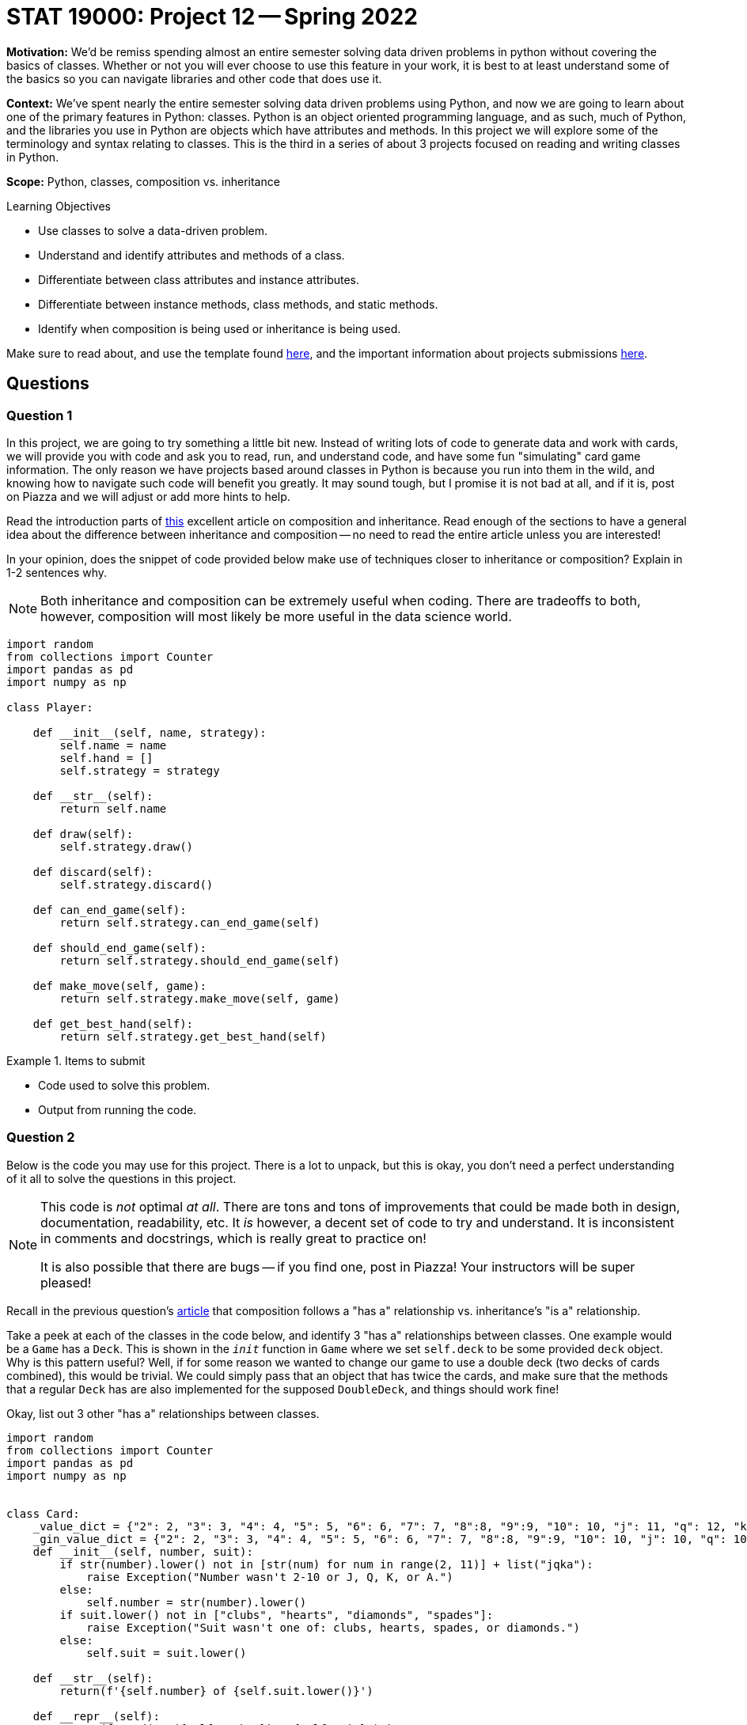 = STAT 19000: Project 12 -- Spring 2022

**Motivation:** We’d be remiss spending almost an entire semester solving data driven problems in python without covering the basics of classes. Whether or not you will ever choose to use this feature in your work, it is best to at least understand some of the basics so you can navigate libraries and other code that does use it.

**Context:** We’ve spent nearly the entire semester solving data driven problems using Python, and now we are going to learn about one of the primary features in Python: classes. Python is an object oriented programming language, and as such, much of Python, and the libraries you use in Python are objects which have attributes and methods. In this project we will explore some of the terminology and syntax relating to classes. This is the third in a series of about 3 projects focused on reading and writing classes in Python.

**Scope:** Python, classes, composition vs. inheritance

.Learning Objectives
****
- Use classes to solve a data-driven problem.
- Understand and identify attributes and methods of a class.
- Differentiate between class attributes and instance attributes.
- Differentiate between instance methods, class methods, and static methods.
- Identify when composition is being used or inheritance is being used.
****

Make sure to read about, and use the template found xref:templates.adoc[here], and the important information about projects submissions xref:submissions.adoc[here].

== Questions

=== Question 1

In this project, we are going to try something a little bit new. Instead of writing lots of code to generate data and work with cards, we will provide you with code and ask you to read, run, and understand code, and have some fun "simulating" card game information. The only reason we have projects based around classes in Python is because you run into them in the wild, and knowing how to navigate such code will benefit you greatly. It may sound tough, but I promise it is not bad at all, and if it is, post on Piazza and we will adjust or add more hints to help.

Read the introduction parts of https://realpython.com/inheritance-composition-python/[this] excellent article on composition and inheritance. Read enough of the sections to have a general idea about the difference between inheritance and composition -- no need to read the entire article unless you are interested!

In your opinion, does the snippet of code provided below make use of techniques closer to inheritance or composition? Explain in 1-2 sentences why. 

[NOTE]
====
Both inheritance and composition can be extremely useful when coding. There are tradeoffs to both, however, composition will most likely be more useful in the data science world.
====

[source,python]
----
import random
from collections import Counter
import pandas as pd
import numpy as np

class Player:
    
    def __init__(self, name, strategy):
        self.name = name
        self.hand = []
        self.strategy = strategy
    
    def __str__(self):
        return self.name
    
    def draw(self):
        self.strategy.draw()
        
    def discard(self):
        self.strategy.discard()
        
    def can_end_game(self):
        return self.strategy.can_end_game(self)
        
    def should_end_game(self):
        return self.strategy.should_end_game(self)
        
    def make_move(self, game):
        return self.strategy.make_move(self, game)
        
    def get_best_hand(self):
        return self.strategy.get_best_hand(self)
----

.Items to submit
====
- Code used to solve this problem.
- Output from running the code.
====

=== Question 2

Below is the code you may use for this project. There is a lot to unpack, but this is okay, you don't need a perfect understanding of it all to solve the questions in this project. 

[NOTE]
====
This code is _not_ optimal _at all_. There are tons and tons of improvements that could be made both in design, documentation, readability, etc. It _is_ however, a decent set of code to try and understand. It is inconsistent in comments and docstrings, which is really great to practice on!

It is also possible that there are bugs -- if you find one, post in Piazza! Your instructors will be super pleased!
====

Recall in the previous question's https://realpython.com/inheritance-composition-python/#whats-composition[article] that composition follows a "has a" relationship vs. inheritance's "is a" relationship.

Take a peek at each of the classes in the code below, and identify 3 "has a" relationships between classes. One example would be a `Game` has a `Deck`. This is shown in the `__init__` function in `Game` where we set `self.deck` to be some provided `deck` object. Why is this pattern useful? Well, if for some reason we wanted to change our game to use a double deck (two decks of cards combined), this would be trivial. We could simply pass that an object that has twice the cards, and make sure that the methods that a regular `Deck` has are also implemented for the supposed `DoubleDeck`, and things should work fine!

Okay, list out 3 other "has a" relationships between classes.

[source,python]
----
import random
from collections import Counter
import pandas as pd
import numpy as np


class Card:
    _value_dict = {"2": 2, "3": 3, "4": 4, "5": 5, "6": 6, "7": 7, "8":8, "9":9, "10": 10, "j": 11, "q": 12, "k": 13, "a": 1}
    _gin_value_dict = {"2": 2, "3": 3, "4": 4, "5": 5, "6": 6, "7": 7, "8":8, "9":9, "10": 10, "j": 10, "q": 10, "k": 10, "a": 1}
    def __init__(self, number, suit):
        if str(number).lower() not in [str(num) for num in range(2, 11)] + list("jqka"):
            raise Exception("Number wasn't 2-10 or J, Q, K, or A.")
        else:
            self.number = str(number).lower()
        if suit.lower() not in ["clubs", "hearts", "diamonds", "spades"]:
            raise Exception("Suit wasn't one of: clubs, hearts, spades, or diamonds.")
        else:
            self.suit = suit.lower()
            
    def __str__(self):
        return(f'{self.number} of {self.suit.lower()}')
    
    def __repr__(self):
        return(f'Card(str({self.number}), "{self.suit}")')
    
    def __eq__(self, other):
        if self.number == other.number:
            return True
        else:
            return False
    
    def __lt__(self, other):
        if self._value_dict[self.number] < self._value_dict[other.number]:
            return True
        else: 
            return False
    
    def __gt__(self, other):
        if self._value_dict[self.number] > self._value_dict[other.number]:
            return True
        else:
            return False
        
    def __hash__(self):
        return hash(self.number)
    

class Deck:
    brand = "Bicycle"
    _suits = ["clubs", "hearts", "diamonds", "spades"]
    _numbers = [str(num) for num in range(2, 11)] + list("jqka")
    
    def __init__(self):
        self.cards = [Card(number, suit) for suit in self._suits for number in self._numbers]
                      
    def __len__(self):
        return len(self.cards)
    
    def __getitem__(self, key):
        return self.cards[key]
    
    def __setitem__(self, key, value):
        self.cards[key] = value
    
    def __str__(self):
        return f"A {self.brand.lower()} deck."
    

class Player:
    
    def __init__(self, name, strategy):
        self.name = name
        self.hand = []
        self.strategy = strategy
    
    def __str__(self):
        return self.name
    
    def draw(self):
        self.strategy.draw()
        
    def discard(self):
        self.strategy.discard()
        
    def can_end_game(self):
        return self.strategy.can_end_game(self)
        
    def should_end_game(self):
        return self.strategy.should_end_game(self)
        
    def make_move(self, game):
        return self.strategy.make_move(self, game)
        
    def get_best_hand(self):
        return self.strategy.get_best_hand(self)
    
    def hand_as_df(self, my_cards=None):
        if not my_cards:
            my_cards = self.hand
            
        data = {'suit': [], 'numeric_value': [], 'card': []}
        for card in my_cards:
            data['suit'].append(card.suit)
            data['numeric_value'].append(card._value_dict[card.number])
            data['card'].append(card)
        
        return pd.DataFrame(data=data)
    
    def get_sets(self, my_cards=None):
        
        if not my_cards:
            my_cards = self.hand
        
        def _flatten(t):
            return [item for sublist in t for item in sublist]
        
        def _get_cards_with_value(card_with_value, my_cards):
            return [card for card in my_cards if card == card_with_value]
        
        summarized = Counter(my_cards)
        sets = []
        for key, value in summarized.items():
            if value > 2:
                sets.append(_get_cards_with_value(key, my_cards))
                
        set_tuples = [(x._value_dict[x.number], x.suit) for x in _flatten(sets)]
        remaining_cards = list(filter(lambda x: (x._value_dict[x.number], x.suit) not in set_tuples, my_cards))
        
        return remaining_cards, sets
    
    def get_runs(self, my_cards=None):
        
        if not my_cards:
            my_cards = self.hand
        
        def _flatten(t):
            return [item for sublist in t for item in sublist]
        
        # get the hand as a pandas df
        df = self.hand_as_df(my_cards)
        
        # to store complete runs
        runs = []
        
        # loop through cards by suit
        for _, group in df.groupby("suit"):
            
            # sort the sub dataframe, group, by numeric value
            sorted_values = group.sort_values(["numeric_value"])
            
            # this is the key. create an auxilliary column that
            # is the difference between a column containing a count,
            # for example, 1, 2, 3, 4, 5, and the corresponding 
            # numeric_values. This gives us a value that we can group by
            # containing all of the values in a run!
            sorted_values['aux'] = np.arange(len(sorted_values['numeric_value'])) - sorted_values['numeric_value']
            
            # sub groups here, subdf, will only contain runs now
            for _, subdf in sorted_values.groupby('aux'):
                
                # if the run is more than 2
                if subdf.shape[0] > 2:
                    
                    # add the card objects to our list of lists
                    runs.append(subdf['card'].tolist())
                    
        run_tuples = [(x._value_dict[x.number], x.suit) for x in _flatten(runs)]
                    
        remaining_cards = list(filter(lambda x: (x._value_dict[x.number], x.suit) not in run_tuples, my_cards))
        
        return remaining_cards, runs
    

class Ruleset:
    
    @staticmethod
    def deal(game):
        """
        This implementation of deal we will deal 
        10 cards each, alternating, starting
        with player1.
        
        Note: We are _not_ using our strategy to 
        draw cards, but rather just drawing 10 cards 
        each from the game's deck.
        """
        for _ in range(10):
            card = game.deck.cards.pop(0)
            game.player1.hand.append(card)

            card = game.deck.cards.pop(0)
            game.player2.hand.append(card)
    
    @staticmethod
    def first_move(game):
        """
        This implementation of first move
        will randomly choose a player to start, 
        that player will draw, discard, etc. 
        
        Afterwords, it will return two values. The
        first is a boolean indicating whether or not
        to end the game. The second is the player object.
        
        If the boolean indicates to end the game the player 
        is the player ending the game, otherwise, it is 
        the player whose turn is next.
        """
        player_to_start = random.choice((game.player1, game.player2))
        return player_to_start.make_move(game)
    
    
class Strategy:
    
    @staticmethod
    def get_best_hand(player):
        
        def _flatten(t):
            return [item for sublist in t for item in sublist]
        
        # this strategy is to get the runs then sets in that order,
        # count the remaining card values, then reverse the process,
        # get the sets then runs in that order, then count remaining
        # card values
        remaining_1 = player.hand
        remaining_1, runs1 = player.get_runs()
        remaining_1, sets1 = player.get_sets(remaining_1)

        remaining_card_value_1 = 0
        for card in remaining_1:
            remaining_card_value_1 += card._gin_value_dict[card.number]
        
        remaining_2 = player.hand
        remaining_2, sets2 = player.get_sets()
        remaining_2, runs2 = player.get_runs(remaining_2)
        
        remaining_card_value_2 = 0
        for card in remaining_2:
            remaining_card_value_2 += card._gin_value_dict[card.number]
        
        if remaining_card_value_1 <= remaining_card_value_2:
            return (remaining_1, _flatten(runs1 + sets1))
        else:
            return (remaining_2, _flatten(runs2 + sets2))
        
    @staticmethod
    def draw(player, game):
        # strategy to just always draw the face down card
        drawn_card = game.deck.cards.pop(0)
        player.hand.append(drawn_card)
        
    @staticmethod
    def discard(self, player, game):
        # strategy to discard the highest value card not
        # part of a set or a run
        
        # NOTE: This is a strategy that could be improved.
        # What if the highest value card is a king of spades,
        # and we also have another remaining card that is the
        # king of clubs?
        
        # NOTE: Another way to improve things would be using "deque"
        # https://docs.python.org/3/library/collections.html#collections.deque
        # prepending to a list is not efficient.
        remaining_cards, complete_cards = self.get_best_hand(player)
        remaining_cards = sorted(remaining_cards, reverse=True)
        
        to_discard = remaining_cards.pop(0)
        game.discard_pile.insert(0, to_discard)
        
        # remove from the player's hand
        for idx, card in enumerate(player.hand):
            if (card._value_dict[card.number], card.suit) == (to_discard._value_dict[to_discard.number], to_discard.suit):
                player.hand.pop(idx)
    
    @staticmethod
    def can_end_game(player):
        """
        The rules of gin (our version) state that in order to end the game
        the value of the non-set, non-run cards must be at most 10.
        """
        remaining_cards, _ = player.get_best_hand()
        
        remaining_value = 0
        for card in remaining_cards:
            remaining_value += card._gin_value_dict[card.number]
            
        return remaining_value <= 10
    
    @staticmethod
    def should_end_game(player):
        """
        Let's say our strategy is to knock as soon as possible.
        
        NOTE: Maybe a better strategy would be to knock as soon as
        possible if only so many turns have occurred?
        """
        
        if player.can_end_game():
            return True
        else:
            return False
    
    def make_move(self, player, game):
        """
        A move always consistents of the same operations.
        A players draws, discards, decides whether or not
        to end the game. 
        
        This function returns two values. The first is a 
        boolean value that says whether or not the game 
        should be ended. The second is the player object
        of the individual playing the game. If the player
        is not ending the game, the player returned is the 
        player whose turn it is now.
        """
        # first, we must draw a card
        self.draw(player, game)
        
        # then, we should discard
        self.discard(self, player, game)
        
        # next, we should see if we should end the game
        if player.should_end_game():
            # then, we end the game
            return True, player
        else:
            # otherwise, return the player with the next turn
            return False, (set(game.get_players()) - set((player,))).pop()
        
        
class Scorecard:
    def __init__(self, player1, player2):
        self.player1 = player1
        self.player2 = player2
        self.score = pd.DataFrame(data={"winner": [], f"points": []})
    
    def __str__(self):
        return f'{self.score.groupby("winner").sum()}'

    def stats(self):
        pass

    
class Game:
    def __init__(self, scorecard, deck, ruleset, player1, player2):
        self.scorecard = scorecard
        self.deck = deck
        self.discard_pile = []
        self.ruleset = ruleset
        self.player1 = player1
        self.player2 = player2

        # shuffle deck
        random.shuffle(self.deck)
        
    def get_players(self):
        return (self.player1, self.player2,)
    
    def play(self):
        """
        Play the game until a player ends the game.
        """
        # deal cards according to ruleset
        self.ruleset.deal(self)
        
        # first_move should bring the game's state
        # to a consistent state.
        
        # Example 1: use the rule where the most
        # recent loser deals 11 cards to the other player
        # and the other player begins by discarding 1 card
        
        # Example 2: use another variant of the "normal" rule where each player
        # is dealt 10 cards and then the remaining cards are 
        # placed face down and the first card is flipped up
        # into the discard pile. A player is chosen at random
        # and they can start the game by drawing and then discarding
        end_game, player = self.ruleset.first_move(self)
        
        if end_game:
            self.end_game(player)
        
        while not end_game:
            if len(self.deck.cards) <= 2:
                # reset game in draw
                self.reset_game()
                
            end_game, player = player.make_move(self)
            
        self.end_game(player)
            
    
    def end_game(self, game_ender):
        """
        Ending a game involves the following process:
        
        1. If the player ending the game if "going gin", that player
        gets 25 points plus the value of the other players remaining 
        cards.
        2. The other player can add their remaining cards to any of the game ender's sets or runs.
        3. Now, the value of the remaining cards for the player 
        ending the game are compared to those of the other player,
        after the other player has potentially reduced their remaining
        cards in step 2.
        4. If the player ending the game has strictly fewer points, 
        the player ending the game receives the difference between 
        their remaining cards and the other players remaining cards.
        5. If the player ending the game has equal to or more points,
        the player ending the game has been undercut. The other player
        receives 25 points plus the difference between their remaining 
        cards and the other players remaining cards.
        """
        
        def _flatten(t):
            return [item for sublist in t for item in sublist]
        
        def _get_rid_of_deadwood(game_ender, other_player):
            remaining_cards, complete_cards = game_ender.get_best_hand()
            other_remaining, other_complete = other_player.get_best_hand()
        
            combined_remaining1 = other_remaining + complete_cards
            combined_remaining1, runs1 = other_player.get_runs(combined_remaining1)
            combined_remaining1, sets1 = other_player.get_sets(combined_remaining1)
            
            combined_remaining2 = other_remaining + complete_cards
            combined_remaining2, runs2 = other_player.get_runs(combined_remaining2)
            combined_remaining2, sets2 = other_player.get_sets(combined_remaining2)
            
            remaining_card_value_1 = 0
            for card in combined_remaining1:
                remaining_card_value_1 += card._gin_value_dict[card.number]
            
            remaining_card_value_2 = 0
            for card in combined_remaining2:
                remaining_card_value_2 += card._gin_value_dict[card.number]
                
            if remaining_card_value_1 <= remaining_card_value_2:
                # remove the cards used in a set or run from other_remaining
                melds = [(x._value_dict[x.number], x.suit) for x in _flatten(runs1) + _flatten(sets1)]
                updated_other_remaining = list(filter(lambda x: (x._value_dict[x.number], x.suit) not in melds, other_remaining))
                return updated_other_remaining
            else:
                melds = [(x._value_dict[x.number], x.suit) for x in _flatten(runs1) + _flatten(sets1)]
                updated_other_remaining = list(filter(lambda x: (x._value_dict[x.number], x.suit) not in melds, other_remaining))
                return updated_other_remaining
            
        # get the "other player"
        other_player = (set(self.get_players()) - set((game_ender,))).pop()
        
        # get both players best hands
        remaining_cards, complete_cards = game_ender.get_best_hand()
        other_remaining, other_complete = other_player.get_best_hand()
        
        # is the game ender "going gin"?
        if not remaining_cards:
            winner = game_ender
            points = 25
            for card in other_remaining:
                points += card._gin_value_dict[card.number]
        
        else:
            # let the other_player play any deadwood/remaining cards
            # they have on the game ender's sets/runs
            other_remaining = _get_rid_of_deadwood(game_ender, other_player)
            
            # compare deadwood 
            enders_deadwood = 0
            for card in remaining_cards:
                enders_deadwood += card._gin_value_dict[card.number]
                
            other_deadwood = 0
            for card in other_remaining:
                other_deadwood += card._gin_value_dict[card.number]
                
            if enders_deadwood < other_deadwood:
                winner = game_ender
                points = other_deadwood - enders_deadwood
            else:
                winner = other_player
                points = 25 + (enders_deadwood - other_deadwood)
            
        # tally score
        self.scorecard.score = self.scorecard.score.append({"winner": str(winner), "points": points}, ignore_index=True)
        
        # get a fresh shuffled deck and clear out hands
        self.reset_game()
        
    def reset_game(self):
        # get a fresh shuffled deck and clear out hands
        self.deck = Deck()
        self.discard_pile = []
        self.player1.hand = []
        self.player2.hand = []
----

.Items to submit
====
- Code used to solve this problem.
- Output from running the code.
====

=== Question 3

Use the provided code to create the following objects:

- A `Strategy` object that `player1` and `player2` (see below) will use.
- A `Deck` object for the game. 
- A `Ruleset` object for the game.
- A `Player` object called `player1` that represents the first player.
- A `Player` object called `player2` that represents the second player.
- A `Scorecard` object for the game between these two players.
- A `Game` object that uses the objects you've created.

Once you have your `Game` created, go ahead and play a game using the `play` method! After you've played a game, print the `Scorecard` object you created. Typically Gin is played over and over until one player gets 100 points. Play another game using the `play` method. Print the `Scorecard` object again -- did it change as you would expect? 

.Items to submit
====
- Code used to solve this problem.
- Output from running the code.
====

=== Question 4 

Typically, the way Gin works is you would play a "game" with the other player. The winner would get points. These points are tracked until the first player gets to 100 points. Once that happens, the winner would get a single "set point". You could then track these "set points" over many days/months/years to keep track of who wins the most, etc. Or, you could agree to play until the first person gets to 3 (or any other arbitrary rule).

If you were to `play` many games of Gin from the previous question, you would notice that the scorecard would just grow and grow. Currently there is not logic added that keeps track of whether or a player has won a set, winning a "set point".

Write code that simulates a game of Gin that goes until one of the players gets to 3 "set points". Print the final `Scorecard` after each won "set point". Make sure to create a fresh game with a fresh `Scorecard` between each won "set point" (or, if you have another way you'd like to tackle this problem, feel free!). At the end of the simulation, print the final score, for example:

----
#...
print(scorecard)
#         points
# winner        
# David     26.0
# Kali      50.0
#...
# code to print final score...
# Final score:
# David: 2
# Kali: 3
----

[TIP]
====
You can access the scorecard as a dataframe by `scorecard.score`.
====

.Items to submit
====
- Code used to solve this problem.
- Output from running the code.
====

=== Question 5

Composition allows us to do one very powerful thing with the code that we've written -- it allows us to quickly adopt and test out different playing strategies. The following is the `Strategy` we provided for you.

[source,python]
----
class Strategy:
    
    @staticmethod
    def get_best_hand(player):
        
        def _flatten(t):
            return [item for sublist in t for item in sublist]
        
        # this strategy is to get the runs then sets in that order,
        # count the remaining card values, then reverse the process,
        # get the sets then runs in that order, then count remaining
        # card values
        remaining_1 = player.hand
        remaining_1, runs1 = player.get_runs()
        remaining_1, sets1 = player.get_sets(remaining_1)

        remaining_card_value_1 = 0
        for card in remaining_1:
            remaining_card_value_1 += card._gin_value_dict[card.number]
        
        remaining_2 = player.hand
        remaining_2, sets2 = player.get_sets()
        remaining_2, runs2 = player.get_runs(remaining_2)
        
        remaining_card_value_2 = 0
        for card in remaining_2:
            remaining_card_value_2 += card._gin_value_dict[card.number]
        
        if remaining_card_value_1 <= remaining_card_value_2:
            return (remaining_1, _flatten(runs1 + sets1))
        else:
            return (remaining_2, _flatten(runs2 + sets2))
        
    @staticmethod
    def draw(player, game):
        # strategy to just always draw the face down card
        drawn_card = game.deck.cards.pop(0)
        player.hand.append(drawn_card)
        
    @staticmethod
    def discard(self, player, game):
        # strategy to discard the highest value card not
        # part of a set or a run
        
        # NOTE: This is a strategy that could be improved.
        # What if the highest value card is a king of spades,
        # and we also have another remaining card that is the
        # king of clubs?
        
        # NOTE: Another way to improve things would be using "deque"
        # https://docs.python.org/3/library/collections.html#collections.deque
        # prepending to a list is not efficient.
        remaining_cards, complete_cards = self.get_best_hand(player)
        remaining_cards = sorted(remaining_cards, reverse=True)
        
        to_discard = remaining_cards.pop(0)
        game.discard_pile.insert(0, to_discard)
        
        # remove from the player's hand
        for idx, card in enumerate(player.hand):
            if (card._value_dict[card.number], card.suit) == (to_discard._value_dict[to_discard.number], to_discard.suit):
                player.hand.pop(idx)
    
    @staticmethod
    def can_end_game(player):
        """
        The rules of gin (our version) state that in order to end the game
        the value of the non-set, non-run cards must be at most 10.
        """
        remaining_cards, _ = player.get_best_hand()
        
        remaining_value = 0
        for card in remaining_cards:
            remaining_value += card._gin_value_dict[card.number]
            
        return remaining_value <= 10
    
    @staticmethod
    def should_end_game(player):
        """
        Let's say our strategy is to knock as soon as possible.
        
        NOTE: Maybe a better strategy would be to knock as soon as
        possible if only so many turns have occurred?
        """
        
        if player.can_end_game():
            return True
        else:
            return False
    
    def make_move(self, player, game):
        """
        A move always consistents of the same operations.
        A players draws, discards, decides whether or not
        to end the game. 
        
        This function returns two values. The first is a 
        boolean value that says whether or not the game 
        should be ended. The second is the player object
        of the individual playing the game. If the player
        is not ending the game, the player returned is the 
        player whose turn it is now.
        """
        # first, we must draw a card
        self.draw(player, game)
        
        # then, we should discard
        self.discard(self, player, game)
        
        # next, we should see if we should end the game
        if player.should_end_game():
            # then, we end the game
            return True, player
        else:
            # otherwise, return the player with the next turn
            return False, (set(game.get_players()) - set((player,))).pop()
----

Copy and paste the code above to create your own class `MyStrategy`. Modify the code in `MyStrategy` to do something different. Try to not modify the method arguments or return types, as this will cause the need for more modification. Here are some examples of changes you could make:

- Modify the `draw` method to check if the top card (card at index 0 of the `discard_pile`) would create a new set or run, and if so, choose to draw from the `discard_pile` instead of the `deck`.
- Modify the `discard` method to not discard a partial set or run -- a set or run of two cards, where you just need 1 more to complete it.
- Modify the `should_end_game` method to only end the game if the player has "deadwood" under a certain value.
- Modify the `should_end_game` method to only end the game if the player has 0 "deadwood" (i.e. if they have Gin, or can "go Gin").
- Modify the strategy to give a player perfect memory -- i.e. they can remember all of the `discard_pile`, and use this to change the strategy (harder).

This is really cool, because you could test out, computationally, many different strategies to see what increases your odds of winning! For now, simulate a full game (like in the previous question) where one player has the default strategy, and the other has your new `MyStrategy`. Did the player with your new strategy end up winning? In the next project we will experiment more with your new strategy.

[IMPORTANT]
====
Gin is not hard to learn, and it is a game of skill (meaning the odds of winning are not the same for someone with skill as someone without skill, not a game of purely luck. 

https://www.gamecolony.com/gin_rummy_game_online.shtml?done[This] site has a pretty short 1 page explanation of the rules. Here is a quick breakdown of the version we've implemented.

- Each player is dealt 10 cards.
- A random player is chosen to start the game.
- The first player makes their move. With the default strategy, the player draws the facedown card from the `Deck`. 
- The player discards a card face up in the `discard_pile`.
- The next player draws a card from either the `deck` or the `discard_pile` -- the default strategy is to always draw from the `deck`.
- The player then discards a card. 
- This repeats until a player decides to end the game.
- A player can end the game by knocking or going gin.
- In order to "go gin", a player must be able to make full sets and/or runs from all 10 cards (note that the 11th card is _always_ discarded).
- If a player goes gin, they get 25 points _plus_ the value of the opponent's cards that _don't_ belong to a run or a set.
- Otherwise a player may choose to end the game by knocking. 
- In order to knock, a player must have cards with total value less than or equal to 10 points that _are not_ a part of a set or run (again, with a final of only 10 cards -- we always discard the 11th card before ending the game or at the end of each turn). All other cards must be a part of a set or run. These "remaining cards", or cards that are not a part of a set or a run are called "deadwood".
- The opponent gets the opportunity to add their deadwood onto the knocking player's complete runs or sets. Any deadwood added to the knocker's runs and/or sets is no longer deadwood.
- If the player that knocks has a total value of deadwood less than (strictly) than the total value of the opponent's deadwood, they win the amount of points in the difference between the total value of their deadwood and their opponent's.
- If the player that knocks has equal to or greater total value of deadwood than their opponent, the knocker got _undercut_. The opponent then wins 25 points _plus_ the difference between their deadwood and the knockers.
- The first player to get to 100 points wins a "set point".
- Rinse and repeat until a player has 3 "set points" or until some other predetermined criteria is met.
====

.Items to submit
====
- Code used to solve this problem.
- Output from running the code.
====

[WARNING]
====
_Please_ make sure to double check that your submission is complete, and contains all of your code and output before submitting. If you are on a spotty internet connect    ion, it is recommended to download your submission after submitting it to make sure what you _think_ you submitted, was what you _actually_ submitted.
                                                                                                                             
In addition, please review our xref:book:projects:submissions.adoc[submission guidelines] before submitting your project.
====
